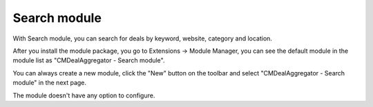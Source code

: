 =============
Search module
=============

With Search module, you can search for deals by keyword, website, category and location.

After you install the module package, you go to Extensions -> Module Manager, you can see the default module in the module list as "CMDealAggregator - Search module".

.. image:: ../images/module_list.jpg

You can always create a new module, click the "New" button on the toolbar and select "CMDealAggregator - Search module" in the next page.

.. image:: ../images/module_new.jpg

The module doesn't have any option to configure.